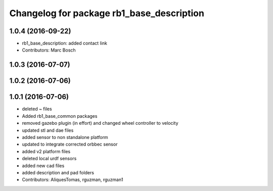 ^^^^^^^^^^^^^^^^^^^^^^^^^^^^^^^^^^^^^^^^^^
Changelog for package rb1_base_description
^^^^^^^^^^^^^^^^^^^^^^^^^^^^^^^^^^^^^^^^^^

1.0.4 (2016-09-22)
------------------
* rb1_base_description: added contact link
* Contributors: Marc Bosch

1.0.3 (2016-07-07)
------------------

1.0.2 (2016-07-06)
------------------

1.0.1 (2016-07-06)
------------------
* deleted ~ files
* Added rb1_base_common packages
* removed gazebo plugin (in effort) and changed wheel controller to velocity
* updated stl and dae files
* added sensor to non standalone platform
* updated to integrate corrected orbbec sensor
* added v2 platform files
* deleted local urdf sensors
* added new cad files
* added description and pad folders
* Contributors: AliquesTomas, rguzman, rguzman1
